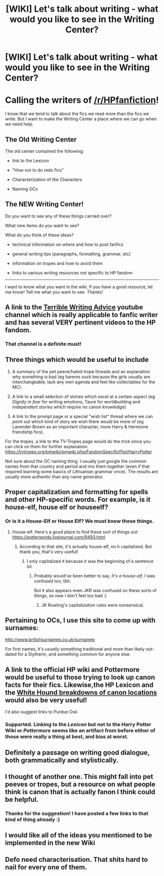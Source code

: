#+TITLE: [WIKI] Let's talk about writing - what would you like to see in the Writing Center?

* [WIKI] Let's talk about writing - what would you like to see in the Writing Center?
:PROPERTIES:
:Author: the-phony-pony
:Score: 15
:DateUnix: 1536950945.0
:DateShort: 2018-Sep-14
:FlairText: Wiki
:END:
* Calling the writers of [[/r/HPfanfiction]]!
  :PROPERTIES:
  :CUSTOM_ID: calling-the-writers-of-rhpfanfiction
  :END:
I know that we tend to talk about the fics we read more than the fics we write. But I want to make the Writing Center a place where we can go when we need help.

** The Old Writing Center
   :PROPERTIES:
   :CUSTOM_ID: the-old-writing-center
   :END:
The old center contained the following:

- link to the Lexicon

- "How not to do redo fics"

- Characterization of the Characters

- Naming OCs

** The NEW Writing Center!
   :PROPERTIES:
   :CUSTOM_ID: the-new-writing-center
   :END:
Do you want to see any of these things carried over?

What new items do you want to see?

What do you think of these ideas?

- technical information on /where/ and /how/ to post fanfics

- general writing tips (paragraphs, formatting, grammar, etc)

- information on tropes and how to avoid them

- links to various writing resources /not/ specific to HP fandom

--------------

I want to know what you want in the wiki. If you have a good resource, let me know! Tell me what you want to see. Thanks!


** A link to the [[https://www.youtube.com/channel/UC3ogrx6d9oohf6D42G44j1A][Terrible Writing Advice]] youtube channel which is really applicable to fanfic writer and has several VERY pertinent videos to the HP fandom.
:PROPERTIES:
:Author: Full-Paragon
:Score: 5
:DateUnix: 1536951649.0
:DateShort: 2018-Sep-14
:END:

*** That channel is a definite must!
:PROPERTIES:
:Author: Telsion
:Score: 1
:DateUnix: 1536952613.0
:DateShort: 2018-Sep-14
:END:


** Three things which would be useful to include

1. A summary of the pet peeve/hated trope threads and an explanation why something is bad (eg harems suck because the girls usually are interchangeable, lack any own agenda and feel like collectables for the MC).

2. A link to a small selection of stories which excel at a certain aspect (eg /Dignity in fear/ for writing emotions, Taure for worldbuilding and independent stories which require no canon knowledge)

3. A link to the prompt page or a special "wish list" thread where we can point out which kind of story we wish there would be more of (eg Lavender Brown as an important character, more Harry & Hermione friendship fics).

For the tropes, a link to the TV-Tropes page would do the trick since you can click on them for further explanation: [[https://tvtropes.org/pmwiki/pmwiki.php/FandomSpecificPlot/HarryPotter]]

Not sure about the OC naming thing. I usually just google the common names from that country and period and mix them together (even if that required learning some basics of Lithuanian grammar once). The results are usually more authentic than any name generator.
:PROPERTIES:
:Author: Hellstrike
:Score: 5
:DateUnix: 1536954145.0
:DateShort: 2018-Sep-15
:END:


** Proper capitalization and formatting for spells and other HP-specific words. For example, is it house-elf, house elf or houseelf?
:PROPERTIES:
:Author: jenorama_CA
:Score: 5
:DateUnix: 1536961310.0
:DateShort: 2018-Sep-15
:END:

*** Or is it a House-Elf or House Elf? We must know these things.
:PROPERTIES:
:Author: abnormalopinion
:Score: 3
:DateUnix: 1536962073.0
:DateShort: 2018-Sep-15
:END:

**** House-elf. Here's a good place to find these sort of things out: [[https://potterwords.livejournal.com/9493.html]]
:PROPERTIES:
:Author: AutumnSouls
:Score: 3
:DateUnix: 1536965515.0
:DateShort: 2018-Sep-15
:END:

***** According to that site, it's actually house-elf, no h capitalized. But thank you, that's very useful!
:PROPERTIES:
:Author: abnormalopinion
:Score: 1
:DateUnix: 1536966185.0
:DateShort: 2018-Sep-15
:END:

****** I only capitalized it because it was the beginning of a sentence lol.
:PROPERTIES:
:Author: AutumnSouls
:Score: 2
:DateUnix: 1536966292.0
:DateShort: 2018-Sep-15
:END:

******* Probably would've been better to say, /It's a house-elf/. I was confused too, tbh.

But it also appears even JKR was confused on these sorts of things, so now I don't feel too bad :)
:PROPERTIES:
:Author: moonsilence
:Score: 2
:DateUnix: 1536966854.0
:DateShort: 2018-Sep-15
:END:

******** JK Rowling's capitalization rules were nonsensical.
:PROPERTIES:
:Author: AutumnSouls
:Score: 1
:DateUnix: 1536971421.0
:DateShort: 2018-Sep-15
:END:


** Pertaining to OCs, I use this site to come up with surnames:

[[http://www.britishsurnames.co.uk/surnames]]

For first names, it's /usually/ something traditional and more than likely out-dated for a Slytherin, and something common for anyone else.
:PROPERTIES:
:Author: abnormalopinion
:Score: 3
:DateUnix: 1536963256.0
:DateShort: 2018-Sep-15
:END:


** A link to the official HP wiki and Pottermore would be useful to those trying to look up canon facts for their fics. Likewise,the HP Lexicon and the [[http://members.madasafish.com/%7Ecj_whitehound/Fanfic/Location_Location.htm][White Hound breakdowns of canon locations]] would also be very useful!

I'd also suggest links to Purdue Owl.
:PROPERTIES:
:Author: NeonicBeast
:Score: 2
:DateUnix: 1536955098.0
:DateShort: 2018-Sep-15
:END:

*** Supported. Linking to the /Lexicon/ but not to the Harry Potter Wiki or /Pottermore/ seems like an artifact from before either of those were really a thing at best, and bias at worst.
:PROPERTIES:
:Author: Achille-Talon
:Score: 1
:DateUnix: 1537028271.0
:DateShort: 2018-Sep-15
:END:


** Definitely a passage on writing good dialogue, both grammatically and stylistically.
:PROPERTIES:
:Author: FloreatCastellum
:Score: 2
:DateUnix: 1536957194.0
:DateShort: 2018-Sep-15
:END:


** I thought of another one. This might fall into pet peeves or tropes, but a resource on what people think is canon that is actually fanon I think could be helpful.
:PROPERTIES:
:Author: jenorama_CA
:Score: 2
:DateUnix: 1536981966.0
:DateShort: 2018-Sep-15
:END:

*** Thanks for the suggestion! I have posted a few links to that kind of thing already :)
:PROPERTIES:
:Author: the-phony-pony
:Score: 1
:DateUnix: 1536985750.0
:DateShort: 2018-Sep-15
:END:


** I would like all of the ideas you mentioned to be implemented in the new Wiki
:PROPERTIES:
:Author: Telsion
:Score: 1
:DateUnix: 1536952641.0
:DateShort: 2018-Sep-14
:END:


** Defo need characterisation. That shits hard to nail for every one of them.
:PROPERTIES:
:Score: 1
:DateUnix: 1536957939.0
:DateShort: 2018-Sep-15
:END:
